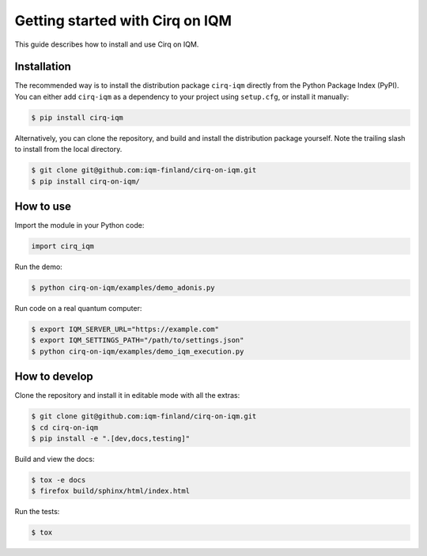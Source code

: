 .. _Getting started:

Getting started with Cirq on IQM
================================

This guide describes how to install and use Cirq on IQM.

Installation
------------

The recommended way is to install the distribution package ``cirq-iqm`` directly from the
Python Package Index (PyPI). You can either add ``cirq-iqm`` as a dependency to your project
using ``setup.cfg``, or install it manually:

.. code-block:: bash

   $ pip install cirq-iqm


Alternatively, you can clone the repository, and build and install the distribution package yourself.
Note the trailing slash to install from the local directory.

.. code-block:: bash

   $ git clone git@github.com:iqm-finland/cirq-on-iqm.git
   $ pip install cirq-on-iqm/


How to use
----------

Import the module in your Python code:

.. code-block:: python

   import cirq_iqm


Run the demo:

.. code-block:: bash

   $ python cirq-on-iqm/examples/demo_adonis.py


Run code on a real quantum computer:

.. code-block:: bash

   $ export IQM_SERVER_URL="https://example.com"
   $ export IQM_SETTINGS_PATH="/path/to/settings.json"
   $ python cirq-on-iqm/examples/demo_iqm_execution.py


How to develop
--------------

Clone the repository and install it in editable mode with all the extras:

.. code-block:: bash

   $ git clone git@github.com:iqm-finland/cirq-on-iqm.git
   $ cd cirq-on-iqm
   $ pip install -e ".[dev,docs,testing]"


Build and view the docs:

.. code-block:: bash

   $ tox -e docs
   $ firefox build/sphinx/html/index.html


Run the tests:

.. code-block:: bash

   $ tox
